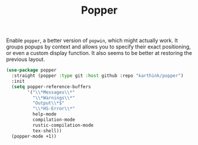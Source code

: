 :PROPERTIES:
:ID:       45da0115-42c7-4a9a-9288-c5d840a69b92
:END:
#+title: Popper
#+filetags: emacs-load

# SPDX-FileCopyrightText: 2022 Richard Brežák <richard@brezak.sk>
#
# SPDX-License-Identifier: LGPL-3.0-or-later

Enable ~popper~, a better version of ~popwin~, which might actually work. It groups popups by context and allows you to specify their exact positioning, or even a custom display function. It also seems to be better at restoring the previous layout.

#+NAME: popper
#+BEGIN_SRC emacs-lisp
  (use-package popper
    :straight (popper :type git :host github :repo "karthink/popper")
    :init
    (setq popper-reference-buffers
          '("\\*Messages\\*"
            "\\*Warnings\\*"
            "Output\\*$"
            "\\*HS-Error\\*"
            help-mode
            compilation-mode
            rustic-compilation-mode
            tex-shell))
    (popper-mode +1))
#+END_SRC
